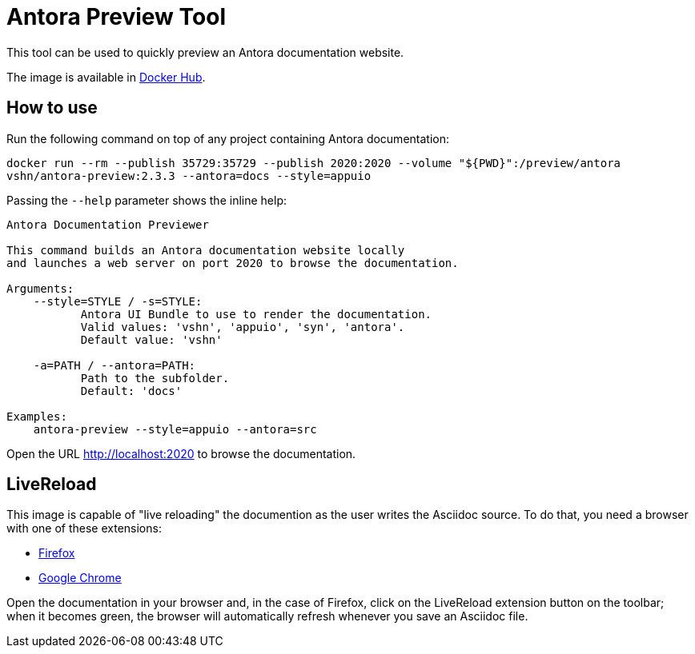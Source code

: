 = Antora Preview Tool

This tool can be used to quickly preview an Antora documentation website.

The image is available in https://hub.docker.com/r/vshn/antora-preview[Docker Hub].

== How to use

Run the following command on top of any project containing Antora documentation:

`docker run --rm --publish 35729:35729 --publish 2020:2020 --volume "${PWD}":/preview/antora vshn/antora-preview:2.3.3 --antora=docs --style=appuio`

Passing the `--help` parameter shows the inline help:

```
Antora Documentation Previewer

This command builds an Antora documentation website locally
and launches a web server on port 2020 to browse the documentation.

Arguments:
    --style=STYLE / -s=STYLE:
           Antora UI Bundle to use to render the documentation.
           Valid values: 'vshn', 'appuio', 'syn', 'antora'.
           Default value: 'vshn'

    -a=PATH / --antora=PATH:
           Path to the subfolder.
           Default: 'docs'

Examples:
    antora-preview --style=appuio --antora=src
```

Open the URL http://localhost:2020 to browse the documentation.

== LiveReload

This image is capable of "live reloading" the documention as the user writes the Asciidoc source. To do that, you need a browser with one of these extensions:

* https://addons.mozilla.org/en-US/firefox/addon/livereload-web-extension/[Firefox]
* https://chrome.google.com/webstore/detail/livereload/jnihajbhpnppcggbcgedagnkighmdlei[Google Chrome]

Open the documentation in your browser and, in the case of Firefox, click on the LiveReload extension button on the toolbar; when it becomes green, the browser will automatically refresh whenever you save an Asciidoc file.
